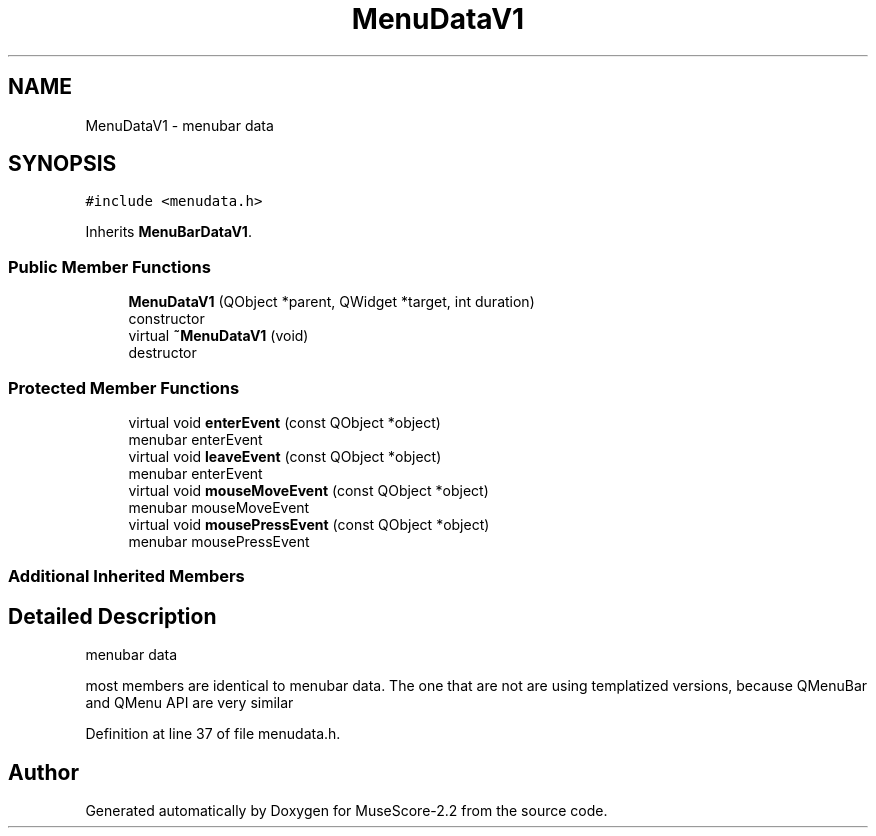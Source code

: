 .TH "MenuDataV1" 3 "Mon Jun 5 2017" "MuseScore-2.2" \" -*- nroff -*-
.ad l
.nh
.SH NAME
MenuDataV1 \- menubar data  

.SH SYNOPSIS
.br
.PP
.PP
\fC#include <menudata\&.h>\fP
.PP
Inherits \fBMenuBarDataV1\fP\&.
.SS "Public Member Functions"

.in +1c
.ti -1c
.RI "\fBMenuDataV1\fP (QObject *parent, QWidget *target, int duration)"
.br
.RI "constructor "
.ti -1c
.RI "virtual \fB~MenuDataV1\fP (void)"
.br
.RI "destructor "
.in -1c
.SS "Protected Member Functions"

.in +1c
.ti -1c
.RI "virtual void \fBenterEvent\fP (const QObject *object)"
.br
.RI "menubar enterEvent "
.ti -1c
.RI "virtual void \fBleaveEvent\fP (const QObject *object)"
.br
.RI "menubar enterEvent "
.ti -1c
.RI "virtual void \fBmouseMoveEvent\fP (const QObject *object)"
.br
.RI "menubar mouseMoveEvent "
.ti -1c
.RI "virtual void \fBmousePressEvent\fP (const QObject *object)"
.br
.RI "menubar mousePressEvent "
.in -1c
.SS "Additional Inherited Members"
.SH "Detailed Description"
.PP 
menubar data 

most members are identical to menubar data\&. The one that are not are using templatized versions, because QMenuBar and QMenu API are very similar 
.PP
Definition at line 37 of file menudata\&.h\&.

.SH "Author"
.PP 
Generated automatically by Doxygen for MuseScore-2\&.2 from the source code\&.
